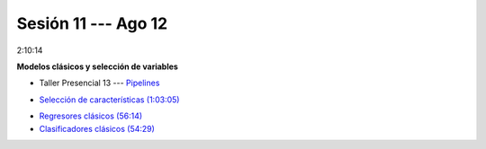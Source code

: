 Sesión 11 --- Ago 12
-------------------------------------------------------------------------------

2:10:14

**Modelos clásicos y selección de variables**

.. raw:: html

   <hr style="height:1px;border-width:0;color:gray;background-color:gray">

* Taller Presencial 13 --- `Pipelines <https://classroom.github.com/a/sU6o4Pk4>`_


.. raw:: html

   <hr style="height:1px;border-width:0;color:gray;background-color:gray">

* `Selección de características (1:03:05) <https://jdvelasq.github.io/curso_ml_con_sklearn/39_seleccion_de_caracterisiticas/__index__.html>`_


.. raw:: html

   <hr style="height:1px;border-width:0;color:gray;background-color:gray">

* `Regresores clásicos (56:14) <https://jdvelasq.github.io/curso_ml_con_sklearn/24_regresores_clasicos/__index__.html>`_ 

* `Clasificadores clásicos (54:29) <https://jdvelasq.github.io/curso_ml_con_sklearn/25_clasificadores_clasicos/__index__.html>`_ 


.. raw:: html

   <hr style="height:1px;border-width:0;color:gray;background-color:gray">

